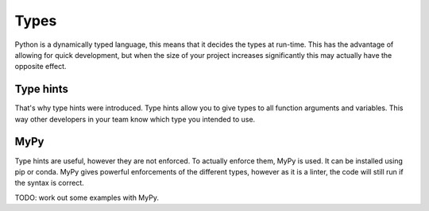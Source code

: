 Types
=====

Python is a dynamically typed language, this means that it decides the types at run-time. This has the advantage of allowing for quick development, but when the size of your project increases significantly this may actually have the opposite effect.

Type hints
----------

That's why type hints were introduced. Type hints allow you to give types to all function arguments and variables. This way other developers in your team know which type you intended to use. 

MyPy
----

Type hints are useful, however they are not enforced. To actually enforce them, MyPy is used. It can be installed using pip or conda. MyPy gives powerful enforcements of the different types, however as it is a linter, the code will still run if the syntax is correct. 

TODO: work out some examples with MyPy. 